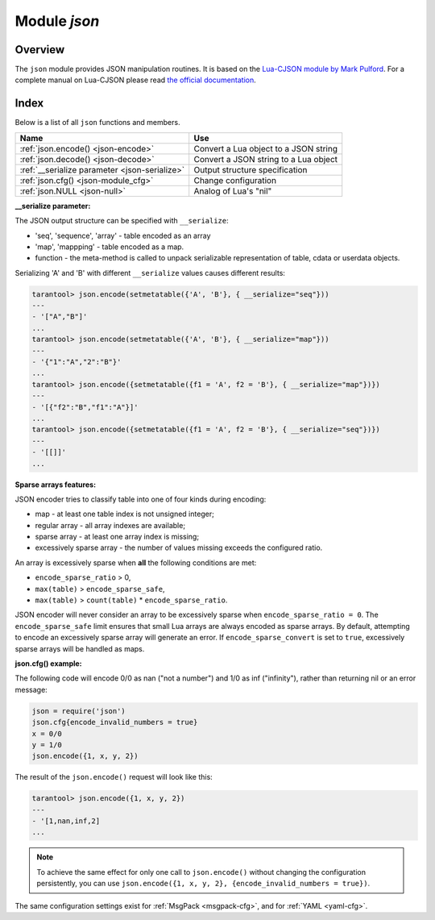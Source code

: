 .. _json-module:

-------------------------------------------------------------------------------
                          Module `json`
-------------------------------------------------------------------------------

===============================================================================
                                   Overview
===============================================================================

The ``json`` module provides JSON manipulation routines. It is based on the
`Lua-CJSON module by Mark Pulford <http://www.kyne.com.au/~mark/software/lua-cjson.php>`_.
For a complete manual on Lua-CJSON please read
`the official documentation <http://www.kyne.com.au/~mark/software/lua-cjson-manual.html>`_.

===============================================================================
                                    Index
===============================================================================

Below is a list of all ``json`` functions and members.

.. container:: table

    .. rst-class:: left-align-column-1
    .. rst-class:: left-align-column-2

    +--------------------------------------+---------------------------------+
    | Name                                 | Use                             |
    +======================================+=================================+
    | :ref:`json.encode()                  | Convert a Lua object to a JSON  |
    | <json-encode>`                       | string                          |
    +--------------------------------------+---------------------------------+
    | :ref:`json.decode()                  | Convert a JSON string to a Lua  |
    | <json-decode>`                       | object                          |
    +--------------------------------------+---------------------------------+
    | :ref:`__serialize parameter          | Output structure specification  |
    | <json-serialize>`                    |                                 |
    +--------------------------------------+---------------------------------+
    | :ref:`json.cfg()                     | Change configuration            |
    | <json-module_cfg>`                   |                                 |
    +--------------------------------------+---------------------------------+
    | :ref:`json.NULL                      | Analog of Lua's "nil"           |
    | <json-null>`                         |                                 |
    +--------------------------------------+---------------------------------+

.. module:: json

.. _json-encode:

.. function:: encode(lua-value [, configuration])

    Convert a Lua object to a JSON string.

    :param lua_value: either a scalar value or a Lua table value.
    :param configuration: see :ref:`json.cfg <json-module_cfg>`
    :return: the original value reformatted as a JSON string.
    :rtype: string

    **Example:**

    .. code-block:: tarantoolsession

        tarantool> json=require('json')
        ---
        ...
        tarantool> json.encode(123)
        ---
        - '123'
        ...
        tarantool> json.encode({123})
        ---
        - '[123]'
        ...
        tarantool> json.encode({123, 234, 345})
        ---
        - '[123,234,345]'
        ...
        tarantool> json.encode({abc = 234, cde = 345})
        ---
        - '{"cde":345,"abc":234}'
        ...
        tarantool> json.encode({hello = {'world'}})
        ---
        - '{"hello":["world"]}'
        ...

.. _json-decode:

.. function:: decode(string [,configuration])

    Convert a JSON string to a Lua object.

    :param string string: a string formatted as JSON.
    :param configuration: see :ref:`json.cfg <json-module_cfg>`
    :return: the original contents formatted as a Lua table.
    :rtype: table

    **Example:**

    .. code-block:: tarantoolsession

        tarantool> json = require('json')
        ---
        ...
        tarantool> json.decode('123')
        ---
        - 123
        ...
        tarantool> json.decode('[123, "hello"]')
        ---
        - [123, 'hello']
        ...
        tarantool> json.decode('{"hello": "world"}').hello
        ---
        - world
        ...

    See the tutorial
    :ref:`Sum a JSON field for all tuples <c_lua_tutorial-sum_a_json_field>`
    to see how ``json.decode()`` can fit in an application.

.. _json-serialize:

**__serialize parameter:**

The JSON output structure can be specified with ``__serialize``:

* 'seq', 'sequence', 'array' - table encoded as an array
* 'map', 'mappping' - table encoded as a map.
* function - the meta-method is called to unpack serializable representation
  of table, cdata or userdata objects.

Serializing 'A' and 'B' with different ``__serialize`` values causes different
results:

.. code-block:: tarantoolsession

    tarantool> json.encode(setmetatable({'A', 'B'}, { __serialize="seq"}))
    ---
    - '["A","B"]'
    ...
    tarantool> json.encode(setmetatable({'A', 'B'}, { __serialize="map"}))
    ---
    - '{"1":"A","2":"B"}'
    ...
    tarantool> json.encode({setmetatable({f1 = 'A', f2 = 'B'}, { __serialize="map"})})
    ---
    - '[{"f2":"B","f1":"A"}]'
    ...
    tarantool> json.encode({setmetatable({f1 = 'A', f2 = 'B'}, { __serialize="seq"})})
    ---
    - '[[]]'
    ...

.. _json-module_cfg:

.. function:: cfg(table)

    Set values affecting behavior of :ref:`json.encode <json-encode>`
    and :ref:`json.decode <json-decode>`.

    The values are all either integers or boolean ``true``/``false`` values.

    .. container:: table

        .. rst-class:: left-align-column-1
        .. rst-class:: center-align-column-2
        .. rst-class:: left-align-column-3

        +---------------------------------+---------+-------------------------------------------+
        | Option                          | Default | Use                                       |
        +=================================+=========+===========================================+
        | ``cfg.encode_max_depth``        |   128   | Set max recursion depth for encoding      |
        +---------------------------------+---------+-------------------------------------------+
        | ``cfg.encode_deep_as_nil``      |  false  | A flag whether a table with too high      |
        |                                 |         | nest level should be cropped. The         |
        |                                 |         | not-encoded fields are replaced with      |
        |                                 |         | one null. If not set, too high            |
        |                                 |         | nesting is considered an error            |
        +---------------------------------+---------+-------------------------------------------+
        | ``cfg.encode_invalid_numbers``  |  true   | Enable encoding of NaN and Inf numbers    |
        +---------------------------------+---------+-------------------------------------------+
        | ``cfg.encode_number_precision`` | 14      | Set point numbers precision               |
        +---------------------------------+---------+-------------------------------------------+
        | ``cfg.encode_load_metatables``  | true    | Enable :ref:`__serialize <json-serialize>`|
        |                                 |         | meta-value checking                       |
        +---------------------------------+---------+-------------------------------------------+
        | ``cfg.encode_use_tostring``     | false   | Enable ``tostring()`` usage for unknown   |
        |                                 |         | types                                     |
        +---------------------------------+---------+-------------------------------------------+
        | ``cfg.encode_invalid_as_nil``   |  false  | Use NULL for all unrecognizable types     |
        +---------------------------------+---------+-------------------------------------------+
        | ``cfg.encode_sparse_convert``   | true    | Handle excessively sparse arrays as maps  |
        |                                 |         | See detailed description                  |
        |                                 |         | :ref:`below <json-module_cfg_sparse>`     |
        +---------------------------------+---------+-------------------------------------------+
        | ``cfg.encode_sparse_ratio``     |  2      | Permissible number of missing values in   |
        |                                 |         | a sparse array.                           |
        +---------------------------------+---------+-------------------------------------------+
        | ``cfg.encode_sparse_safe``      | 10      | Limit ensuring that small Lua arrays      |
        |                                 |         | are always encoded as sparse arrays       |
        +---------------------------------+---------+-------------------------------------------+
        | ``cfg.decode_invalid_numbers``  |  true   | Set floating point numbers precision      |
        +---------------------------------+---------+-------------------------------------------+
        | ``cfg.decode_save_metatables``  |  true   | Save ``__serialize`` meta-value for       |
        |                                 |         | decoded arrays and map                    |
        +---------------------------------+---------+-------------------------------------------+
        | ``cfg.decode_max_depth``        |  128    | Max recursion depth for decoding          |
        +---------------------------------+---------+-------------------------------------------+

    .. _json-module_cfg_sparse:

**Sparse arrays features:**

JSON encoder tries to classify table into one of four kinds during encoding:

* map - at least one table index is not unsigned integer;
* regular array - all array indexes are available;
* sparse array - at least one array index is missing;
* excessively sparse array - the number of values missing exceeds the configured ratio.

An array is excessively sparse when **all** the following conditions are met:

* ``encode_sparse_ratio`` > 0,
* ``max(table)`` > ``encode_sparse_safe``,
* ``max(table)`` > ``count(table)`` * ``encode_sparse_ratio``.

JSON encoder will never consider an array to be excessively sparse
when ``encode_sparse_ratio = 0``. The ``encode_sparse_safe`` limit ensures
that small Lua arrays are always encoded as sparse arrays.
By default, attempting to encode an excessively sparse array will
generate an error. If ``encode_sparse_convert`` is set to ``true``,
excessively sparse arrays will be handled as maps.

**json.cfg() example:**

The following code will encode 0/0 as nan ("not a number")
and 1/0 as inf ("infinity"), rather than returning nil or an error message:

.. code-block:: lua

    json = require('json')
    json.cfg{encode_invalid_numbers = true}
    x = 0/0
    y = 1/0
    json.encode({1, x, y, 2})

The result of the ``json.encode()`` request will look like this:

.. code-block:: tarantoolsession

    tarantool> json.encode({1, x, y, 2})
    ---
    - '[1,nan,inf,2]
    ...

.. NOTE::

    To achieve the same effect for only one call to ``json.encode()`` without
    changing the configuration persistently, you can use
    ``json.encode({1, x, y, 2}, {encode_invalid_numbers = true})``.

The same configuration settings exist for :ref:`MsgPack
<msgpack-cfg>`, and for :ref:`YAML <yaml-cfg>`.

.. _json-null:

.. data:: NULL

    A value comparable to Lua "nil" which may be useful as a placeholder in a
    tuple.

    **Example:**

    .. code-block:: tarantoolsession

        -- When nil is assigned to a Lua-table field, the field is null
        tarantool> {nil, 'a', 'b'}
        ---
        - - null
          - a
          - b
        ...
        -- When json.NULL is assigned to a Lua-table field, the field is json.NULL
        tarantool> {json.NULL, 'a', 'b'}
        ---
        - - null
          - a
          - b
        ...
        -- When json.NULL is assigned to a JSON field, the field is null
        tarantool> json.encode({field2 = json.NULL, field1 = 'a', field3 = 'c'})
        ---
        - '{"field2":null,"field1":"a","field3":"c"}'
        ...

.. _Lua-CJSON module by Mark Pulford: http://www.kyne.com.au/~mark/software/lua-cjson.php
.. _the official documentation: http://www.kyne.com.au/~mark/software/lua-cjson-manual.html
